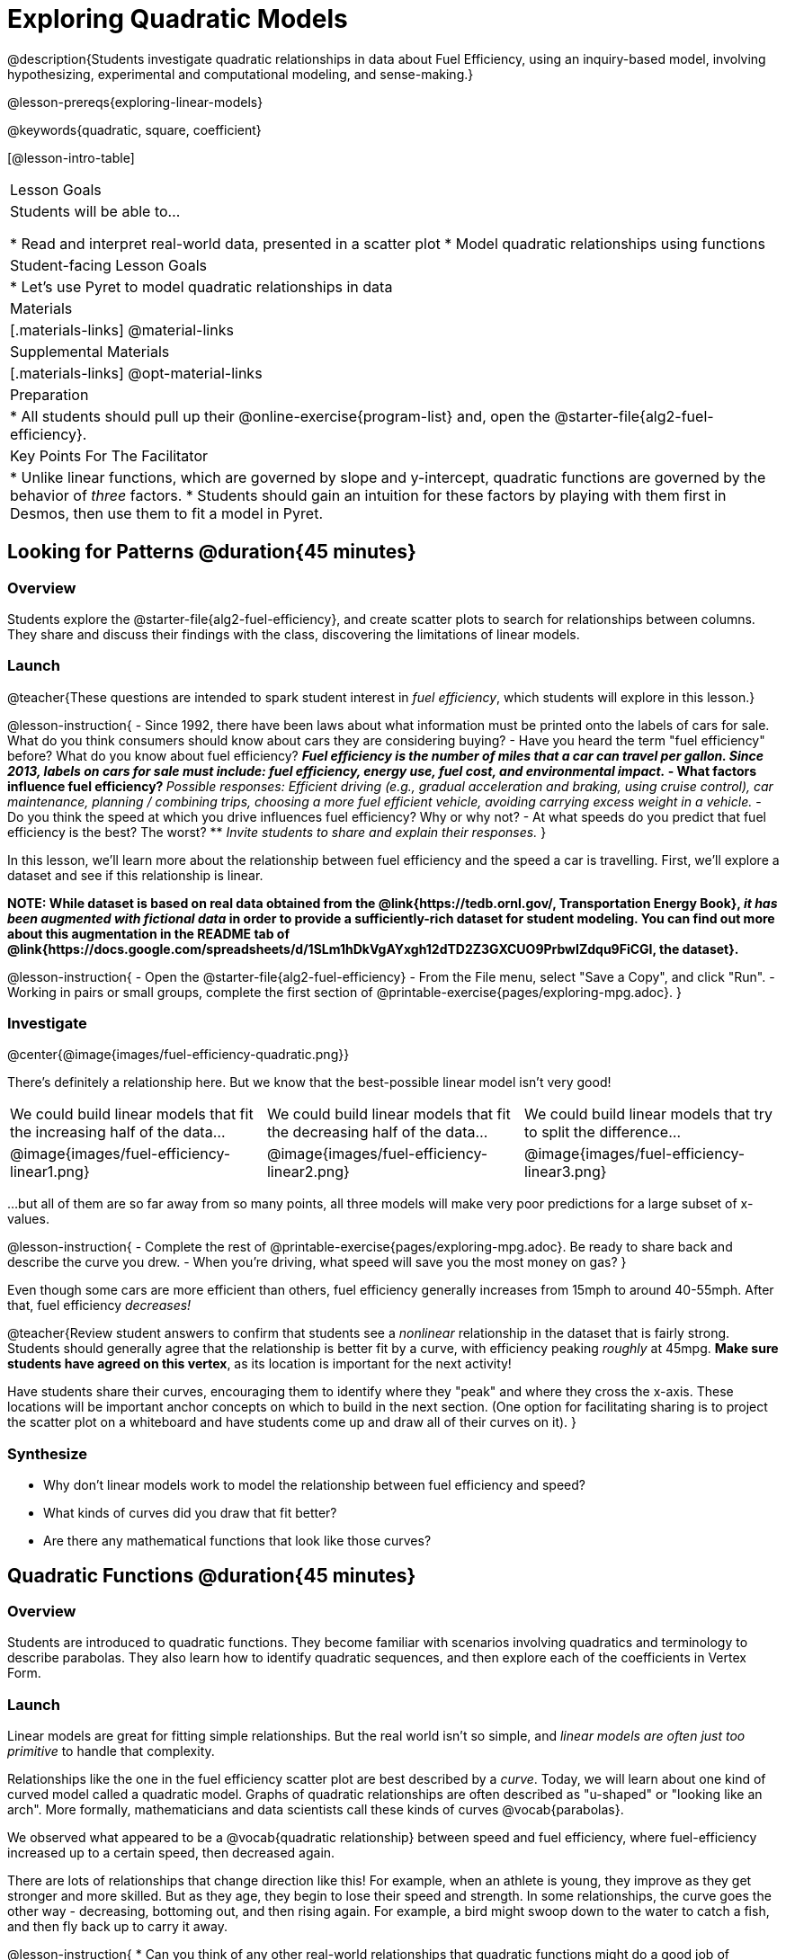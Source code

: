 [.beta]
= Exploring Quadratic Models

@description{Students investigate quadratic relationships in data about Fuel Efficiency, using an inquiry-based model, involving hypothesizing, experimental and computational modeling, and sense-making.}

@lesson-prereqs{exploring-linear-models}

@keywords{quadratic, square, coefficient}

[@lesson-intro-table]
|===

| Lesson Goals
| Students will be able to...

* Read and interpret real-world data, presented in a scatter plot
* Model quadratic relationships using functions

| Student-facing Lesson Goals
|

* Let's use Pyret to model quadratic relationships in data


| Materials
|[.materials-links]
@material-links

| Supplemental Materials
|[.materials-links]
@opt-material-links

| Preparation
|
* All students should pull up their @online-exercise{program-list} and, open the @starter-file{alg2-fuel-efficiency}.

| Key Points For The Facilitator
|
* Unlike linear functions, which are governed by slope and y-intercept, quadratic functions are governed by the behavior of _three_ factors.
* Students should gain an intuition for these factors by playing with them first in Desmos, then use them to fit a model in Pyret.
|===

== Looking for Patterns @duration{45 minutes}

=== Overview
Students explore the @starter-file{alg2-fuel-efficiency}, and create scatter plots to search for relationships between columns. They share and discuss their findings with the class, discovering the limitations of linear models.

=== Launch

@teacher{These questions are intended to spark student interest in _fuel efficiency_, which students will explore in this lesson.}

@lesson-instruction{
- Since 1992, there have been laws about what information must be printed onto the labels of cars for sale. What do you think consumers should know about cars they are considering buying?
- Have you heard the term "fuel efficiency" before? What do you know about fuel efficiency?
** _Fuel efficiency is the number of miles that a car can travel per gallon. Since 2013, labels on cars for sale must include: fuel efficiency, energy use, fuel cost, and environmental impact._
- What factors influence fuel efficiency?
** _Possible responses: Efficient driving (e.g., gradual acceleration and braking, using cruise control), car maintenance, planning / combining trips, choosing a more fuel efficient vehicle, avoiding carrying excess weight in a vehicle._
- Do you think the speed at which you drive influences fuel efficiency? Why or why not?
- At what speeds do you predict that fuel efficiency is the best? The worst?
** _Invite students to share and explain their responses._
}

In this lesson, we'll learn more about the relationship between fuel efficiency and the speed a car is travelling. First, we'll explore a dataset and see if this relationship is linear.

**NOTE: While dataset is based on real data obtained from the @link{https://tedb.ornl.gov/, Transportation Energy Book}, __it has been augmented with fictional data__ in order to provide a sufficiently-rich dataset for student modeling. You can find out more about this augmentation in the README tab of @link{https://docs.google.com/spreadsheets/d/1SLm1hDkVgAYxgh12dTD2Z3GXCUO9PrbwIZdqu9FiCGI, the dataset}.**


@lesson-instruction{
- Open the @starter-file{alg2-fuel-efficiency}
- From the File menu, select "Save a Copy", and click "Run".
- Working in pairs or small groups, complete the first section of @printable-exercise{pages/exploring-mpg.adoc}.
}

=== Investigate

@center{@image{images/fuel-efficiency-quadratic.png}}

There's definitely a relationship here. But we know that the best-possible linear model isn't very good!

[cols="^.^1a,^.^1a,^.^1a", frame="none", stripes="none"]
|===
| We could build linear models that fit the increasing half of the data...
| We could build linear models that fit the decreasing half of the data...
| We could build linear models that try to split the difference...

| @image{images/fuel-efficiency-linear1.png}
| @image{images/fuel-efficiency-linear2.png}
| @image{images/fuel-efficiency-linear3.png}
|===

...but all of them are so far away from so many points, all three models will make very poor predictions for a large subset of x-values.

@lesson-instruction{
- Complete the rest of @printable-exercise{pages/exploring-mpg.adoc}. Be ready to share back and describe the curve you drew.
- When you're driving, what speed will save you the most money on gas?
}

Even though some cars are more efficient than others, fuel efficiency generally increases from 15mph to around 40-55mph. After that, fuel efficiency _decreases!_

@teacher{Review student answers to confirm that students see a _nonlinear_ relationship in the dataset that is fairly strong. Students should generally agree that the relationship is better fit by a curve, with efficiency peaking _roughly_ at 45mpg.  **Make sure students have agreed on this vertex**, as its location is important for the next activity!

Have students share their curves, encouraging them to identify where they "peak" and where they cross the x-axis. These locations will be important anchor concepts on which to build in the next section. (One option for facilitating sharing is to project the scatter plot on a whiteboard and have students come up and draw all of their curves on it).
}

=== Synthesize

- Why don't linear models work to model the relationship between fuel efficiency and speed?
- What kinds of curves did you draw that fit better?
- Are there any mathematical functions that look like those curves?

== Quadratic Functions @duration{45 minutes}

=== Overview
Students are introduced to quadratic functions. They become familiar with scenarios involving quadratics and terminology to describe parabolas. They also learn how to identify quadratic sequences, and then explore each of the coefficients in Vertex Form.

=== Launch
Linear models are great for fitting simple relationships. But the real world isn't so simple, and _linear models are often just too primitive_ to handle that complexity.

Relationships like the one in the fuel efficiency scatter plot are best described by a _curve_. Today, we will learn about one kind of curved model called a quadratic model.  Graphs of quadratic relationships are often described as "u-shaped" or "looking like an arch". More formally, mathematicians and data scientists call these kinds of curves @vocab{parabolas}.

We observed what appeared to be a @vocab{quadratic relationship} between speed and fuel efficiency, where fuel-efficiency increased up to a certain speed, then decreased again.

There are lots of relationships that change direction like this! For example, when an athlete is young, they improve as they get stronger and more skilled. But as they age, they begin to lose their speed and strength. In some relationships, the curve goes the other way - decreasing, bottoming out, and then rising again. For example, a bird might swoop down to the water to catch a fish, and then fly back up to carry it away.

@lesson-instruction{
* Can you think of any other real-world relationships that quadratic functions might do a good job of modeling?
** _A ball dropped from a tall building will get faster and faster as it falls._
** _Many nutrients are good for you, and the more you take the healthier you are...up to a point. After that, too much of a mineral or vitamin can cause problems._
** _A ball thrown in the air will rise quickly, slow down, peak, and then begin to fall._
** _The temperature of a puddle will warm and then cool over the course of the day._
** _The length of a shadow is long in the morning and shortens til the sun is overhead, after which it slowly lengthens til the sun sets._
* Turn to @printable-exercise{classifying-descriptions.adoc} and practice identifying whether the scenarios are best modeled by linear or quadratic relationships.
}

=== Investigate
Although the examples we just discussed include the characteristic rising and falling or falling and rising of the parabola, we might encounter datasets that include only the _rising_ part of the parabola or only the _falling_ part.

But what if we only have a list of x-y pairs showing only one part of the parabola? +
**How can we identify quadratic relationships from a sequence of numbers?**

@right{@image{images/difference-table-linear.png}} Remember that linear functions grow by _fixed intervals,_ so the rate of change is _constant_. In the table shown here, each time the x-value increased by 1, we saw that the y-value increased by 2. This is true for any set of equal-sized intervals: a line needs to slope up or down at a constant rate in order to be a straight line! +
@vspace{1ex} +
**If the rate of growth is constant, the relationship is linear.**

@clear

@right{@image{images/difference-table-quadratic.png}} Quadratic functions grow by intervals that _increase by fixed amounts!_ In the table to the right, the blue arrows show a differently-sized jump between identical intervals time, meaning _the function is definitely not linear!_ However, if we take look at the _difference between those differences_(shown in red), we're back to constant growth! +
@vspace{1ex} +
**If the "growth of the growth" is constant, the relationship is quadratic.**

@clear

@lesson-instruction{
Turn to @printable-exercise{classifying-tables.adoc}. One of the first two tables (below) shows a linear progression, while the other shows a quadratic progression.

[cols="^.^1a,^.^15a", frame="none", stripes="none"]
|===
| @n
|
[.sideways-pyret-table]
!===
! x !  0 ! 1 ! 2  !  3 !  4 ! 5  ! 6
! y !  5 ! 6 ! 9  ! 14 ! 21 ! 30 ! 41
!===

| @n
|
[.sideways-pyret-table]
!===
! x !  0 ! 1 ! 2  ! 3 !  4 ! 5  ! 6
! y !  0 ! 3 ! 6  ! 9 ! 12 ! 15 ! 18
!===
|===

- Which table is quadratic? Which one is linear? What do you Notice? What do you Wonder?
** _The first table is quadratic, and the second table is linear. Invite students to share their Noticings and Wonderings._
- Identify whether each of the remaining tables on @printable-exercise{classifying-tables.adoc} is quadratic, linear or neither.
- Use the space to the right of the table to show any computations or work that you deem useful.
}

@teacher{Debrief with students and allow them to share the different strategies that they used. Note: When looking at real-world datasets that can be modeled by linear or quadratic functions, these patterns will not be evident in the tables, because the points won't fit the function perfectly!}

When we graph these points on a plane, they draw our @vocab{parabola}. As we work with parabolas - and eventually fit them to our Fuel Efficiency dataset - we need to know how to talk about and describe them. *Let's define the parts of a parabola together.*

@QandA{
@Q{Linear relationships can be described with terms like "slope" and "y-intercept". But what about quadratic relationships? Do parabolas have slope?}
@A{No. They curve because they *do not* have a constant rate of change.}
@Q{Do all parabolas have x-intercepts?}
@A{No. Some do and some don't!}
@Q{Can you point out or describe other important parts of a parabola?}
@A{Even without knowing the names for these things, students might point to the vertex, the axis of symmetry, etc.}
}

@teacher{Invite students to share what they know or can infer about a parabola's parts. If needed, provide the definitions on the table below, which refer to specific points on a parabola.}

[cols="^.^3a,^.^3a,^.^3a", options="header", stripes="none"]
|===

| Vertex

| y-intercept

| x-intercept

| @image{images/opens.png, 250}

| @image{images/y-intercept.png, 200}

| @image{images/roots.png, 250}

|

The point at which a parabola "changes direction" and goes from climbing to sinking (or vice versa).

|
Like linear models, parabolas always cross the y-axis once when @math{x=0}.

|
Also known as @vocab{roots} or @vocab{zeros}. A quadratic function can cross the x-axis once, twice, or not at all.

|===


There are two more specific terms that we can use to describe a parabola's vertex:

- The @vocab{maximum} is the vertex of a parabola that "opens up."
- The @vocab{minimum} is the vertex of a parabola that "opens down."

For parabolas representing y as a quadratic function x the @vocab{axis of symmetry} is an imaginary vertical line through the @vocab{vertex} that splits the curve into two congruent parts that mirror each other.

@lesson-instruction{
Turn to @printable-exercise{parabolas.adoc} to apply our new terminology by sketching and labelling some graphs.
}

=== Synthesize

* What key characteristics of a scatter plot would provide the clue that we should look for a quadratic model rather than a linear model?
* Why do some parabolas have roots and others don't?
** _The location of the minima or maximum in relationship to the x-axis determines the number of roots._
* What is the difference between a minima and a maximum?
** _A minima is the vertex of a parabola that opens up, while a maximum is the vertex of a parabola that opens down._

== Fitting Quadratic Models @duration{45 minutes}

=== Overview
Students work with the vertex form to fit a quadratic model for the Fuel Efficiency dataset. They extend the model-fitting techniques from the @lesson-link{exploring-linear-models} lesson into quadratic relationships.

=== Launch

We just examined a series of quadratic and linear functions that looked a lot like the ones you might find in an Algebra 2 textbook: clean and predictable. Real-world data, however, is messy! Let's return to our @starter-file{alg2-fuel-efficiency} to dig into that messiness.

@lesson-instruction{
- A scatter plot of the fuel efficiency data has the familiar "rise and fall" pattern of a parabola... but there appears to be a "dip" around 40mph.
- Does that mean we shouldn't use a quadratic model for the relationship between speed and fuel efficiency? Why or why not?
** _Have students discuss and share back with the class._
** _If necessary, remind students that *models are - by definition - approximations of the real world*._
}

The existence of a "dip" like this is normal in real data, but it doesn't mean that the overall shape of this relationship isn't quadratic. __There's no such thing as a perfect model!__

=== Investigate
Let's *try to build the best possible quadratic model we can for our Fuel Efficiency dataset.*

One form of a quadratic model looks like this: @math{f(x) = a(x − h)^2 + k}

What do each of these coefficients mean for our model?

@lesson-instruction{
- Open @starter-file{alg2-exploring-quadratics-desmos}.
- Use the Desmos file to complete @printable-exercise{graphing-models.adoc}
}

* How do you translate a parabola left and right?
** Change the value of @math{h}
* How do you translate a parabola up and down?
** Change the value of @math{k}
* How do you make a parabola "narrower" or "wider"?
** Change the value of @math{a}

We know that @math{h} in the speed-v-fuel efficiency model is the x-coordinate of our vertex, and that the @vocab{vertex} of our efficiency curve is predicted at roughly @math{45mph}. All we need to do is figure out @math{a} and @math{k}!

Before we focus on that, we need to learn about a new Pyret function `num-sqr`.

@lesson-instruction{
Return to @starter-file{alg2-fuel-efficiency} and work through @printable-exercise{model-speed-v-mpg.adoc}.
}

@strategy{
@span{.title}{Why is this Relationship Quadratic?}

You may be wondering why fuel efficiency is a function of the square of the speed, rather than the speed itself. Physicists have determined that the drag of a moving object (that is, the effect of air slowing it down) is calculated based on squared velocity.
}

=== Synthesize

* What was the highest @math{R^2} you were able to get? 
* What did you figure out about how adjusting @math{a} changed the shape of the parabola?
** The _sign_ of @math{a} determines whether the parabola opens up (@math{a > 0}), opens down (@math{a < 0}), or exist as a straight line (@math{a = 0}) Negative @math{a} made the parabola open down. The _magnitude_ of @math{a} determines how "tight" or "steep" the parabola is, with larger magnitudes creating tighter parabolas and values closer to zero creating wider ones.

== Additional Exercises

- @opt-printable-exercise{classifying-defs.adoc}
- @opt-printable-exercise{match-graph-f.adoc} 
- @opt-printable-exercise{match-graph-v.adoc}

@strategy{
@span{.title}{Coming Soon!}

We are working on collecting more datasets that can be modeled with quadratic functions so that we can offer students more practice with building quadratic models and engage them in thinking about which form is most efficient to start with depending on the available data.  
}
